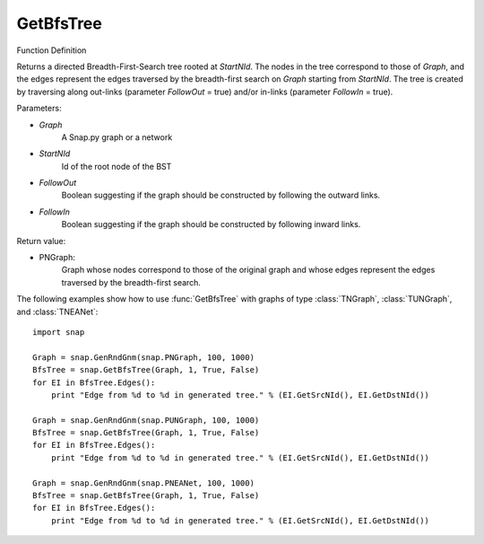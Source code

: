GetBfsTree
'''''''''''''''


Function Definition

.. function:: GetBfsTree:: GetBfsTree(Graph, StartNId, FollowOut, FollowIn)

Returns a directed Breadth-First-Search tree rooted at *StartNId*. The nodes in the tree correspond to those of *Graph*, and the edges represent the edges traversed by the breadth-first search on *Graph* starting from *StartNId*. The tree is created by traversing along out-links (parameter *FollowOut* = true) and/or in-links (parameter *FollowIn* = true). 


Parameters:

- *Graph*
    A Snap.py graph or a network

- *StartNId*
    Id of the root node of the BST

- *FollowOut*
    Boolean suggesting if the graph should be constructed by following the outward links.

- *FollowIn*
    Boolean suggesting if the graph should be constructed by following inward links.


Return value:

- PNGraph:
    Graph whose nodes correspond to those of the original graph and whose edges represent the edges traversed by the breadth-first search.

The following examples show how to use :func:`GetBfsTree` with graphs of type
:class:`TNGraph`, :class:`TUNGraph`, and :class:`TNEANet`::

    import snap

    Graph = snap.GenRndGnm(snap.PNGraph, 100, 1000)
    BfsTree = snap.GetBfsTree(Graph, 1, True, False)
    for EI in BfsTree.Edges():
        print "Edge from %d to %d in generated tree." % (EI.GetSrcNId(), EI.GetDstNId())

    Graph = snap.GenRndGnm(snap.PUNGraph, 100, 1000)
    BfsTree = snap.GetBfsTree(Graph, 1, True, False)
    for EI in BfsTree.Edges():
        print "Edge from %d to %d in generated tree." % (EI.GetSrcNId(), EI.GetDstNId())

    Graph = snap.GenRndGnm(snap.PNEANet, 100, 1000)
    BfsTree = snap.GetBfsTree(Graph, 1, True, False)
    for EI in BfsTree.Edges():
        print "Edge from %d to %d in generated tree." % (EI.GetSrcNId(), EI.GetDstNId())